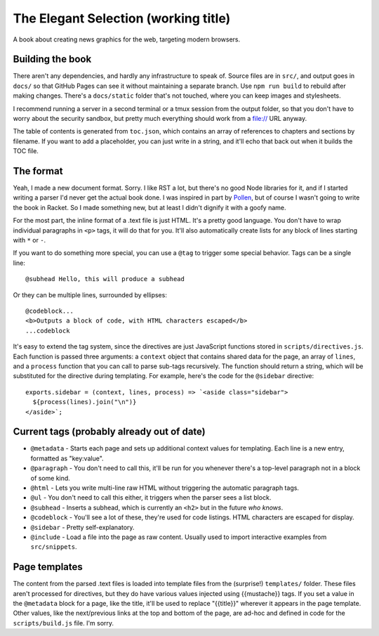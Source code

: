 The Elegant Selection (working title)
=====================================

A book about creating news graphics for the web, targeting modern browsers.

Building the book
-----------------

There aren't any dependencies, and hardly any infrastructure to speak of. Source files are in ``src/``, and output goes in ``docs/`` so that GitHub Pages can see it without maintaining a separate branch. Use ``npm run build`` to rebuild after making changes. There's a ``docs/static`` folder that's not touched, where you can keep images and stylesheets.

I recommend running a server in a second terminal or a tmux session from the output folder, so that you don't have to worry about the security sandbox, but pretty much everything should work from a file:// URL anyway.

The table of contents is generated from ``toc.json``, which contains an array of references to chapters and sections by filename. If you want to add a placeholder, you can just write in a string, and it'll echo that back out when it builds the TOC file.

The format
----------

Yeah, I made a new document format. Sorry. I like RST a lot, but there's no good Node libraries for it, and if I started writing a parser I'd never get the actual book done. I was inspired in part by `Pollen <http://docs.racket-lang.org/pollen/>`_, but of course I wasn't going to write the book in Racket. So I made something new, but at least I didn't dignify it with a goofy name.

For the most part, the inline format of a .text file is just HTML. It's a pretty good language. You don't have to wrap individual paragraphs in ``<p>`` tags, it will do that for you. It'll also automatically create lists for any block of lines starting with ``*`` or ``-``.

If you want to do something more special, you can use a ``@tag`` to trigger some special behavior. Tags can be a single line::

    @subhead Hello, this will produce a subhead

Or they can be multiple lines, surrounded by ellipses::

    @codeblock...
    <b>Outputs a block of code, with HTML characters escaped</b>
    ...codeblock

It's easy to extend the tag system, since the directives are just JavaScript functions stored in ``scripts/directives.js``. Each function is passed three arguments: a ``context`` object that contains shared data for the page, an array of ``lines``, and a ``process`` function that you can call to parse sub-tags recursively. The function should return a string, which will be substituted for the directive during templating. For example, here's the code for the ``@sidebar`` directive::

    exports.sidebar = (context, lines, process) => `<aside class="sidebar">
      ${process(lines).join("\n")}
    </aside>`;

Current tags (probably already out of date)
-------------------------------------------

* ``@metadata`` - Starts each page and sets up additional context values for templating. Each line is a new entry, formatted as "key:value".
* ``@paragraph`` - You don't need to call this, it'll be run for you whenever there's a top-level paragraph not in a block of some kind.
* ``@html`` - Lets you write multi-line raw HTML without triggering the automatic paragraph tags.
* ``@ul`` - You don't need to call this either, it triggers when the parser sees a list block.
* ``@subhead`` - Inserts a subhead, which is currently an ``<h2>`` but in the future *who knows*.
* ``@codeblock`` - You'll see a lot of these, they're used for code listings. HTML characters are escaped for display.
* ``@sidebar`` - Pretty self-explanatory.
* ``@include`` - Load a file into the page as raw content. Usually used to import interactive examples from ``src/snippets``.

Page templates
--------------

The content from the parsed .text files is loaded into template files from the (surprise!) ``templates/`` folder. These files aren't processed for directives, but they do have various values injected using {{mustache}} tags. If you set a value in the ``@metadata`` block for a page, like the title, it'll be used to replace "{{title}}" wherever it appears in the page template. Other values, like the next/previous links at the top and bottom of the page, are ad-hoc and defined in code for the ``scripts/build.js`` file. I'm sorry.
